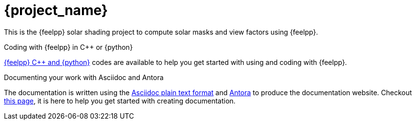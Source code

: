 = {project_name}
:navtitle: home
:page-layout: home-project
:!numbered:

[.lead]
This is the {feelpp} solar shading project to compute solar masks and view factors using {feelpp}.

.Coding with {feelpp} in {cpp} or {python}
[.examp]
****
xref:overview.adoc[{feelpp} {cpp} and {python}] codes are available to help you get started with using and coding with {feelpp}.
****

.Documenting your work with Asciidoc and Antora
[.examp]
****
The documentation is written using the https://docs.asciidoctor.org[Asciidoc plain text format] and https://docs.antora.org[Antora] to produce the documentation website. Checkout xref:antora.adoc[this page], it is here to help you get started with creating documentation.
****









